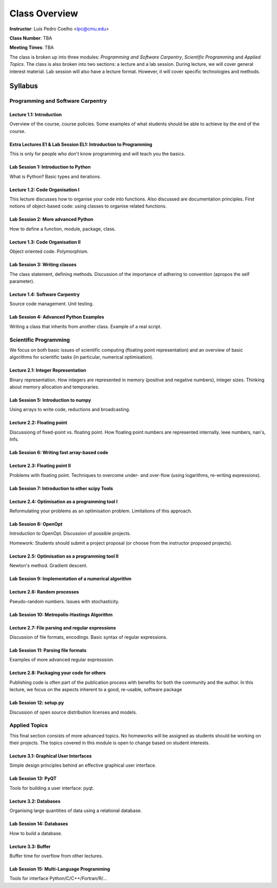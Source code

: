 =================
Class Overview
=================

**Instructor**: Luís Pedro Coelho <lpc@cmu.edu>

**Class Number**: TBA

**Meeting Times**: TBA

The class is broken up into three modules: *Programming and Software Carpentry*, *Scientific Programming* and *Applied Topics*. The class is also broken into two sections: a lecture and a lab session. During lecture, we will cover general interest material. Lab session will also have a lecture format. However, it will cover specific technologies and methods.


Syllabus
+++++++++

Programming and Software Carpentry
~~~~~~~~~~~~~~~~~~~~~~~~~~~~~~~~~~

Lecture 1.1: Introduction
-------------------------

Overview of the course, course policies. Some examples of what students should be able to achieve by the end of the course.

Extra Lectures E1 & Lab Session EL1: Introduction to Programming
-----------------------------------------------------------------

This is only for people who don't know programming and will teach you the basics.

Lab Session 1: Introduction to Python
-------------------------------------

What is Python? Basic types and iterations.

Lecture 1.2: Code Organisation I
---------------------------------

This lecture discusses how to organise your code into functions. Also discussed are documentation principles. First notions of object-based code: using classes to organise related functions.

Lab Session 2: More advanced Python
-----------------------------------

How to define a function, module, package, class.

Lecture 1.3: Code Organisation II
---------------------------------

Object oriented code. Polymorphism.

Lab Session 3: Writing classes
------------------------------

The class statement, defining methods. Discussion of the importance of adhering to convention (apropos the self parameter).

Lecture 1.4: Software Carpentry
-------------------------------

Source code management. Unit testing.

Lab Session 4: Advanced Python Examples
---------------------------------------

Writing a class that inherits from another class. Example of a real script.

Scientific Programming
~~~~~~~~~~~~~~~~~~~~~~

We focus on both basic issues of scientific computing (floating point representation) and an overview of basic algorithms for scientific tasks (in particular, numerical optimisation).

Lecture 2.1: Integer Representation
-----------------------------------

Binary representation. How integers are represented in memory (positive and negative numbers), integer sizes. Thinking about memory allocation and temporaries.

Lab Session 5: Introduction to numpy
------------------------------------

Using arrays to write code, reductions and broadcasting.

Lecture 2.2:  Floating point
----------------------------

Discussiong of fixed-point vs. floating point. How floating point numbers are represented internally. Ieee numbers, nan's, Infs.

Lab Session 6: Writing fast array-based code 
--------------------------------------------

Lecture 2.3: Floating point II
------------------------------

Problems with floating point. Techniques to overcome under- and over-flow (using logarithms, re-writing expressions).

Lab Session 7: Introduction to other scipy Tools
------------------------------------------------

Lecture 2.4: Optimisation as a programming tool I
-------------------------------------------------

Reformulating your problems as an optimisation problem. Limitations of this approach.

Lab Session 8: OpenOpt
----------------------

Introduction to OpenOpt. Discussion of possible projects.

Homework: Students should submit a project proposal (or choose from the instructor proposed projects).

Lecture 2.5: Optimisation as a programming tool II 
--------------------------------------------------
Newton's method. Gradient descent.

Lab Session 9: Implementation of a numerical algorithm
------------------------------------------------------

Lecture 2.6: Random processes
-----------------------------

Pseudo-random numbers. Issues with stochasticity.

Lab Session 10: Metropolis-Hastings Algorithm
---------------------------------------------

Lecture 2.7: File parsing and regular expressions
-------------------------------------------------
Discussion of file formats, encodings. Basic syntax of regular expressions.

Lab Session 11: Parsing file formats
------------------------------------

Examples of more advanced regular expresssion.

Lecture 2.8: Packaging your code for others
-------------------------------------------

Publishing code is often part of the publication process with benefits for both the community and the author. In this lecture, we focus on the aspects inherent to a good, re-usable, software package

Lab Session 12: setup.py
------------------------

Discussion of open source distribution licenses and models.

Applied Topics
~~~~~~~~~~~~~~

This final section consists of more advanced topics. No homeworks will be assigned as students should be working on their projects. The topics covered in this module is open to change based on student interests.

Lecture 3.1: Graphical User Interfaces
--------------------------------------

Simple design principles behind an effective graphical user interface.

Lab Session 13: PyQT
--------------------

Tools for building a user interface: pyqt.

Lecture 3.2: Databases
----------------------

Organising large quantities of data using a relational database.

Lab Session 14: Databases
-------------------------

How to build a database.

Lecture 3.3: Buffer
-------------------

Buffer time for overflow from other lectures.

Lab Session 15: Multi-Language Programming
------------------------------------------

Tools for interface Python/C/C++/Fortran/R/...

